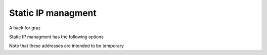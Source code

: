 Static IP managment
-------------------

A hack for graz

Static IP managment has the following options

.. code-block:: lua
    {
      -- Auto-assign addresses from an IPv4 range
      node_prefix4 = '10.12.23.0/16',
      node_prefix4_range = 24, -- range of node_prefix4 that should be randomized with mac
      node_prefix4_temporary = true, -- (def: true) flag to indicate whether or not this is a temporary range that will need manual change for permanent assignments or not

      -- Auto-assign addresses from an IPv6 range
      node_prefix6 = 'fdff:cafe:cafe:cafe:23::/128',
      node_prefix6_range = 84, -- (def: 64) range of node_prefix6 that should be randomized with mac
      node_prefix6_temporary = true, -- (def: false) flag to indicate whether or not this is a temporary range that will need manual change for permanent assignments or not
    }

Note that these addresses are intended to be temporary
